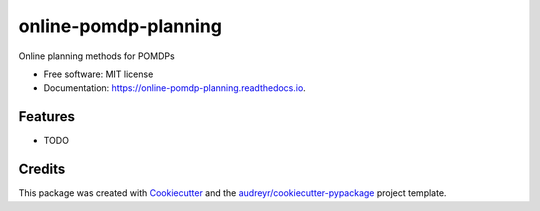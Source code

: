=====================
online-pomdp-planning
=====================


.. image:: https://img.shields.io/pypi/v/online_pomdp_planning.svg
        :target: https://pypi.python.org/pypi/online_pomdp_planning

.. image:: https://img.shields.io/travis/samdjo/online_pomdp_planning.svg
        :target: https://travis-ci.com/samdjo/online_pomdp_planning

.. image:: https://readthedocs.org/projects/online-pomdp-planning/badge/?version=latest
        :target: https://online-pomdp-planning.readthedocs.io/en/latest/?badge=latest
        :alt: Documentation Status




Online planning methods for POMDPs


* Free software: MIT license
* Documentation: https://online-pomdp-planning.readthedocs.io.


Features
--------

* TODO

Credits
-------

This package was created with Cookiecutter_ and the `audreyr/cookiecutter-pypackage`_ project template.

.. _Cookiecutter: https://github.com/audreyr/cookiecutter
.. _`audreyr/cookiecutter-pypackage`: https://github.com/audreyr/cookiecutter-pypackage
